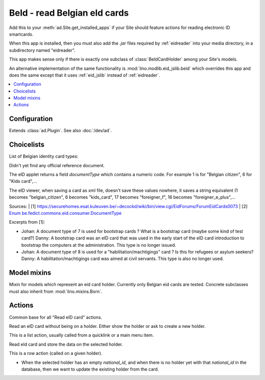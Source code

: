 =============================
BeId - read Belgian eId cards
=============================

.. module:: ml.beid

Add this to your :meth:`ad.Site.get_installed_apps` if your Site
should feature actions for reading electronic ID smartcards.

When this app is installed, then you must also add the `.jar` files
required by :ref:`eidreader` into your media directory, in a
subdirectory named "eidreader".

This app makes sense only if there is exactly one subclass of
:class:`BeIdCardHolder` among your Site's models.

An alternative implementation of the same functionality is
:mod:`lino.modlib.eid_jslib.beid` which overrides this app and does
the same except that it uses :ref:`eid_jslib` instead of
:ref:`eidreader`.

.. contents:: 
   :local:
   :depth: 2


Configuration
=============

.. class:: Plugin

  Extends :class:`ad.Plugin`. See also :doc:`/dev/ad`.

  .. attribute:: data_collector_dir

    When this is a non-empty string containing a directory name on the
    server, then Lino writes the raw data of every eid card into a
    text file in this directory.


Choicelists
===========

.. class:: BeIdCardTypes

    List of Belgian identity card types:

    .. lino2rst::

       rt.show(beid.BeIdCardTypes)

    Didn't yet find any official reference document.
    
    The eID applet returns a field `documentType` which contains a
    numeric code.  For example 1 is for "Belgian citizen", 6 for "Kids
    card",...
    
    The eID viewer, when saving a card as xml file, doesn't save these
    values nowhere, it saves a string equivalent (1 becomes
    "belgian_citizen", 6 becomes "kids_card", 17 becomes
    "foreigner_f", 16 becomes "foreigner_e_plus",...
    
    Sources:
    | [1] https://securehomes.esat.kuleuven.be/~decockd/wiki/bin/view.cgi/EidForums/ForumEidCards0073
    | [2] `Enum be.fedict.commons.eid.consumer.DocumentType <http://code.google.com/p/eid-applet/source/browse/trunk/eid-applet-service/src/main/java/be/fedict/eid/applet/service/DocumentType.java>`_


    Excerpts from [1]: 
    
    - Johan: A document type of 7 is used for bootstrap cards ? What
      is a bootstrap card (maybe some kind of test card?)  Danny: A
      bootstrap card was an eID card that was used in the early start
      of the eID card introduction to bootstrap the computers at the
      administration. This type is no longer issued.
    
    - Johan: A document type of 8 is used for a
      "habilitation/machtigings" card ? Is this for refugees or asylum
      seekers? Danny: A habilitation/machtigings card was aimed at
      civil servants. This type is also no longer used.
    

Model mixins
============


.. class:: BeIdCardHolder

    Mixin for models which represent an eid card holder.
    Currently only Belgian eid cards are tested.
    Concrete subclasses must also inherit from :mod:`lino.mixins.Born`.


Actions
=======

.. class:: BaseBeIdReadCardAction

  Common base for all "Read eID card" actions.

  .. method:: card2client(self, data)

     Does the actual conversion of the data fields coming from the card into database fields to be stored in the CardH


.. class:: FindByBeIdAction(BaseBeIdReadCardAction)

    Read an eID card without being on a holder. Either show the holder
    or ask to create a new holder.

    This is a list action, usually called from a quicklink or a main
    menu item.

.. class:: BeIdReadCardAction

  Read eId card and store the data on the selected holder.

  This is a row action (called on a given holder).

  - When the selected holder has an empty `national_id`, and when
    there is no holder yet with that `national_id` in the database,
    then we want to update the existing holder from the card.


